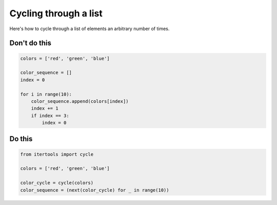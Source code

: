 Cycling through a list
----------------------

.. highlight:: python
   :linenothreshold: 1

Here's how to cycle through a list of elements an arbitrary number of times.

Don't do this
^^^^^^^^^^^^^

.. code:: python

    colors = ['red', 'green', 'blue']

    color_sequence = []
    index = 0

    for i in range(10):
        color_sequence.append(colors[index])
        index += 1
        if index == 3:
            index = 0

Do this
^^^^^^^

.. code:: python

    from itertools import cycle

    colors = ['red', 'green', 'blue']

    color_cycle = cycle(colors)
    color_sequence = (next(color_cycle) for _ in range(10))